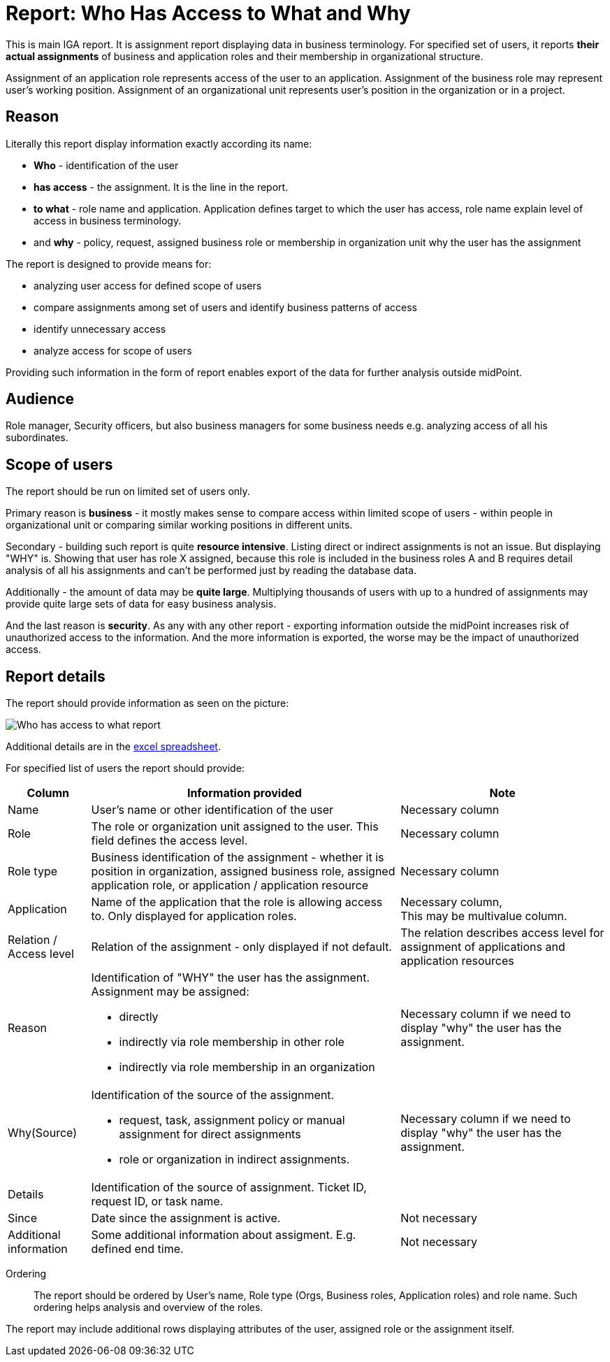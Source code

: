 = Report: Who Has Access to What and Why
:page-nav-title: Report: Who has access to what and why
:page-display-order: 100

This is main IGA report. It is assignment report displaying data in business terminology. For specified set of users, it reports *their actual assignments* of business and application roles and their membership in organizational structure.

Assignment of an application role represents access of the user to an application. Assignment of the business role may represent user's working position.
Assignment of an organizational unit represents user's position in the organization or in a project.

== Reason

Literally this report display information exactly according its name:

* *Who* - identification of the user
* *has access* - the assignment. It is the line in the report.
* *to what* - role name and application. Application defines target to which the user has access, role name explain level of access in business terminology.
* and *why* - policy, request, assigned business role or membership in organization unit why the user has the assignment

The report is designed to provide means for:

* analyzing user access for defined scope of users
* compare assignments among set of users and identify business patterns of access
* identify unnecessary access
* analyze access for scope of users

Providing such information in the form of report enables export of the data for further analysis outside midPoint.

== Audience

Role manager, Security officers, but also business managers for some business needs e.g. analyzing access of all his subordinates.

== Scope of users

The report should be run on limited set of users only.

Primary reason is *business* - it mostly makes sense to compare access within limited scope of users - within people in organizational unit or comparing similar working positions in different units.

Secondary - building such report is quite *resource intensive*. Listing direct or indirect assignments is not an issue. But displaying "WHY" is. Showing that user has role X assigned, because this role is included in the business roles A and B requires detail analysis of all his assignments and can't be performed just by reading the database data.

Additionally - the amount of data may be *quite large*. Multiplying thousands of users with up to a hundred of assignments may provide quite large sets of data for easy business analysis.

And the last reason is *security*. As any with any other report - exporting information outside the midPoint increases risk of unauthorized access to the information. And the more information is exported, the worse may be the impact of unauthorized access.

== Report details

The report should provide information as seen on the picture:

image:../www-report-example.png[Who has access to what report]

Additional details are in the xref:../iga_report_example.xlsx[excel spreadsheet].

For specified list of users the report should provide:

[options="header", cols="8,30,20"]
|===
|Column | Information provided | Note

|Name
|User's name or other identification of the user
|Necessary column

|Role
|The role or organization unit assigned to the user. This field defines the access level.
|Necessary column

|Role type
|Business identification of the assignment - whether it is position in organization, assigned business role, assigned application role, or application / application resource
|Necessary column

|Application
|Name of the application that the role is allowing access to. Only displayed for application roles.
a|Necessary column, +
This may be multivalue column.

|Relation / Access level
|Relation of the assignment - only displayed if not default.
|The relation describes access level for assignment of applications and application resources

|Reason
a|Identification of "WHY" the user has the assignment. Assignment may be assigned:

* directly
* indirectly via role membership in other role
* indirectly via role membership in an organization
|Necessary column if we need to display "why" the user has the assignment.

|Why(Source)
a|Identification of the source of the assignment.

* request, task, assignment policy or manual assignment for direct assignments
* role or organization in indirect assignments.
a|Necessary column if we need to display "why" the user has the assignment.

|Details
|Identification of the source of assignment. Ticket ID, request ID, or task name.
|

|Since
|Date since the assignment is active.
|Not necessary

|Additional information
|Some additional information about assigment. E.g. defined end time.
|Not necessary

|===

Ordering::
The report should be ordered by User's name, Role type (Orgs, Business roles, Application roles) and role name. Such ordering helps analysis and overview of the roles.

The report may include additional rows displaying attributes of the user, assigned role or the assignment itself.
